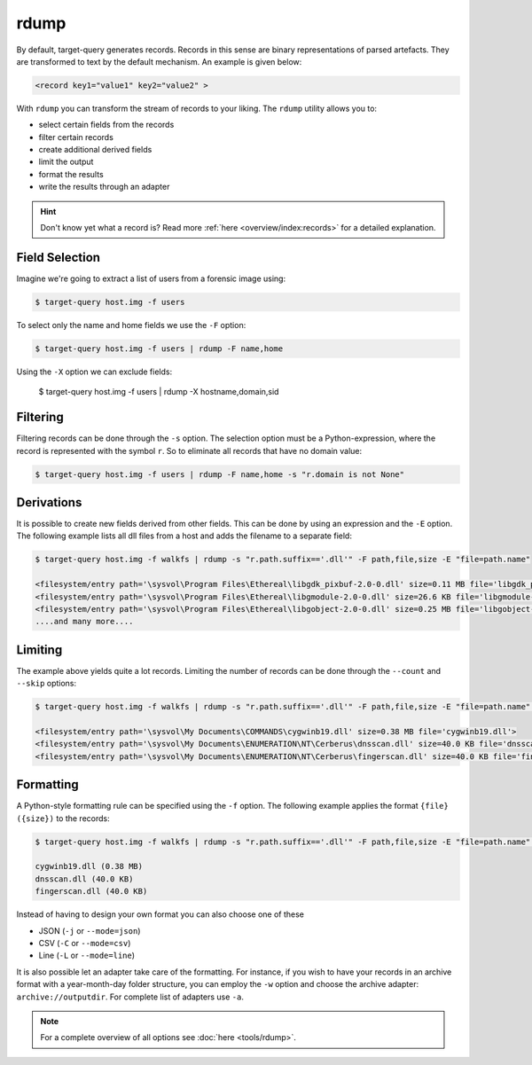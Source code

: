 rdump
-----

By default, target-query generates records. Records in this sense are binary representations of parsed artefacts.
They are transformed to text by the default mechanism. An example is given below:

.. code-block:: console

    <record key1="value1" key2="value2" >

With ``rdump`` you can transform the stream of records to your liking. The ``rdump`` utility allows you to:

* select certain fields from the records
* filter certain records
* create additional derived fields
* limit the output
* format the results
* write the results through an adapter

.. hint::

    Don't know yet what a record is? Read more :ref:`here <overview/index:records>` for a detailed explanation.

Field Selection
~~~~~~~~~~~~~~~

Imagine we're going to extract a list of users from a forensic image using:

.. code-block:: console

    $ target-query host.img -f users 

To select only the name and home fields we use the ``-F`` option:

.. code-block:: console

    $ target-query host.img -f users | rdump -F name,home

Using the ``-X`` option we can exclude fields:

    $ target-query host.img -f users | rdump -X hostname,domain,sid


Filtering
~~~~~~~~~

Filtering records can be done through the ``-s`` option.
The selection option must be a Python-expression, where the record is represented with the symbol ``r``.
So to eliminate all records that have no domain value:

.. code-block:: console

    $ target-query host.img -f users | rdump -F name,home -s "r.domain is not None"


Derivations
~~~~~~~~~~~

It is possible to create new fields derived from other fields. This can be done by using
an expression and the ``-E`` option. The following example lists all dll files from
a host and adds the filename to a separate field:

.. code-block:: console

    $ target-query host.img -f walkfs | rdump -s "r.path.suffix=='.dll'" -F path,file,size -E "file=path.name"
    
    <filesystem/entry path='\sysvol\Program Files\Ethereal\libgdk_pixbuf-2.0-0.dll' size=0.11 MB file='libgdk_pixbuf-2.0-0.dll'>
    <filesystem/entry path='\sysvol\Program Files\Ethereal\libgmodule-2.0-0.dll' size=26.6 KB file='libgmodule-2.0-0.dll'>
    <filesystem/entry path='\sysvol\Program Files\Ethereal\libgobject-2.0-0.dll' size=0.25 MB file='libgobject-2.0-0.dll'>
    ....and many more....


Limiting
~~~~~~~~

The example above yields quite a lot records. Limiting the number of records can be done through
the ``--count`` and ``--skip`` options:

.. code-block:: console

    $ target-query host.img -f walkfs | rdump -s "r.path.suffix=='.dll'" -F path,file,size -E "file=path.name" --skip=1 --count=3

    <filesystem/entry path='\sysvol\My Documents\COMMANDS\cygwinb19.dll' size=0.38 MB file='cygwinb19.dll'>
    <filesystem/entry path='\sysvol\My Documents\ENUMERATION\NT\Cerberus\dnsscan.dll' size=40.0 KB file='dnsscan.dll'>
    <filesystem/entry path='\sysvol\My Documents\ENUMERATION\NT\Cerberus\fingerscan.dll' size=40.0 KB file='fingerscan.dll'>

Formatting
~~~~~~~~~~

A Python-style formatting rule can be specified using the ``-f`` option. The following example applies the format
``{file} ({size})`` to the records:

.. code-block:: console

    $ target-query host.img -f walkfs | rdump -s "r.path.suffix=='.dll'" -F path,file,size -E "file=path.name" --skip=1 --count=3 -f "{file} ({size})"
    
    cygwinb19.dll (0.38 MB)
    dnsscan.dll (40.0 KB)
    fingerscan.dll (40.0 KB)

Instead of having to design your own format you can also choose one of these

* JSON (``-j`` or ``--mode=json``)
* CSV (``-C`` or ``--mode=csv``)
* Line (``-L`` or ``--mode=line``)

It is also possible let an adapter take care of the formatting. For instance, if you wish to have your
records in an archive format with a year-month-day folder structure, you can employ the ``-w`` option and
choose the archive adapter: ``archive://outputdir``. For complete list of adapters use ``-a``.

.. note::

    For a complete overview of all options see :doc:`here <tools/rdump>`.


